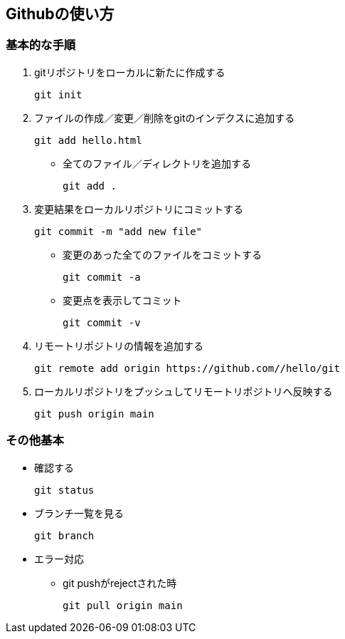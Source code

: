 == *Githubの使い方*

=== *基本的な手順*

. gitリポジトリをローカルに新たに作成する

 git init

. ファイルの作成／変更／削除をgitのインデクスに追加する

 git add hello.html

* 全てのファイル／ディレクトリを追加する

 git add .

. 変更結果をローカルリポジトリにコミットする

 git commit -m "add new file"

* 変更のあった全てのファイルをコミットする

 git commit -a

* 変更点を表示してコミット

 git commit -v

. リモートリポジトリの情報を追加する

 git remote add origin https://github.com//hello/git

. ローカルリポジトリをプッシュしてリモートリポジトリへ反映する

 git push origin main

=== *その他基本*

** 確認する

 git status

** ブランチ一覧を見る

 git branch


** エラー対応
*** git pushがrejectされた時

  git pull origin main
